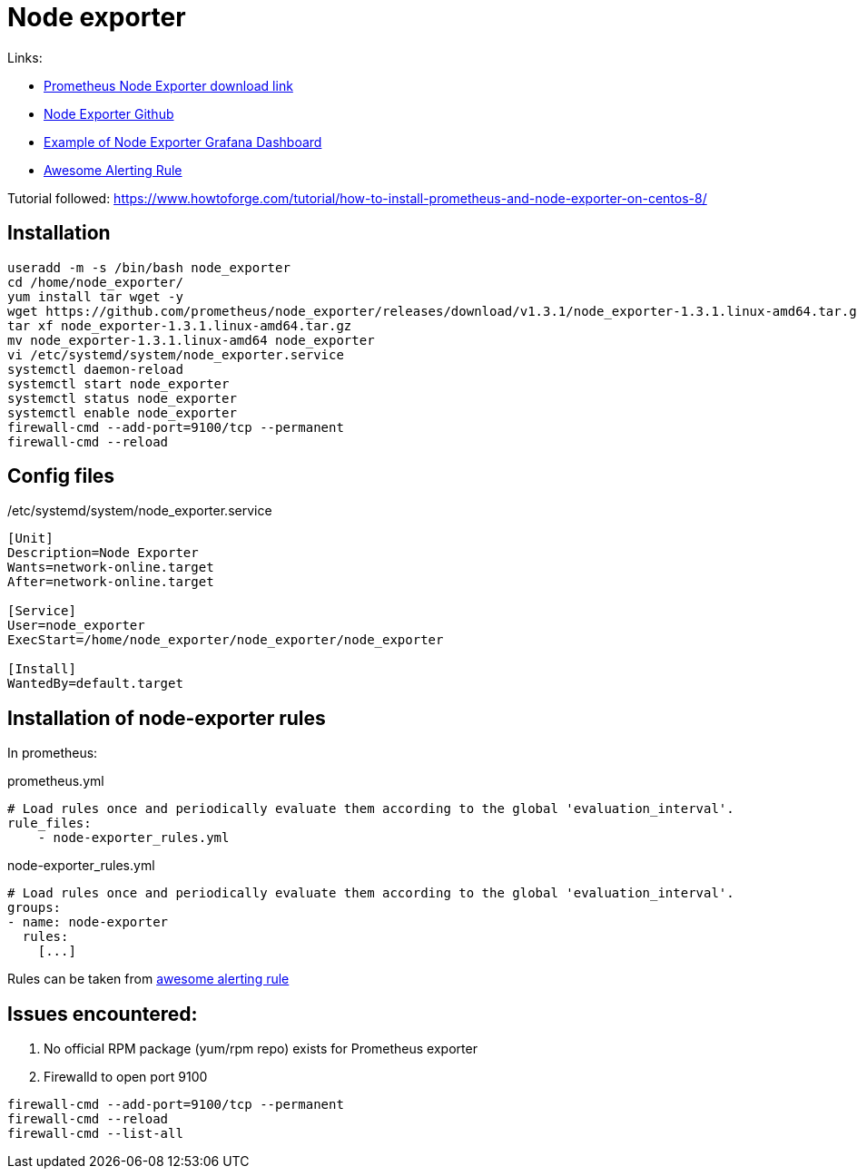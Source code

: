 = Node exporter

Links:

* https://prometheus.io/download/#node_exporter[Prometheus Node Exporter download link]
* https://github.com/prometheus/node_exporter[Node Exporter Github]
* https://grafana.com/grafana/dashboards/1860[Example of Node Exporter Grafana Dashboard]
* https://awesome-prometheus-alerts.grep.to/rules#host-and-hardware[Awesome Alerting Rule]

Tutorial followed: https://www.howtoforge.com/tutorial/how-to-install-prometheus-and-node-exporter-on-centos-8/

== Installation

[source,bash]
----
useradd -m -s /bin/bash node_exporter
cd /home/node_exporter/
yum install tar wget -y
wget https://github.com/prometheus/node_exporter/releases/download/v1.3.1/node_exporter-1.3.1.linux-amd64.tar.gz
tar xf node_exporter-1.3.1.linux-amd64.tar.gz 
mv node_exporter-1.3.1.linux-amd64 node_exporter
vi /etc/systemd/system/node_exporter.service
systemctl daemon-reload
systemctl start node_exporter
systemctl status node_exporter
systemctl enable node_exporter
firewall-cmd --add-port=9100/tcp --permanent
firewall-cmd --reload
----

== Config files

./etc/systemd/system/node_exporter.service
[source,toml]
----
[Unit]
Description=Node Exporter
Wants=network-online.target
After=network-online.target

[Service]
User=node_exporter
ExecStart=/home/node_exporter/node_exporter/node_exporter

[Install]
WantedBy=default.target
----

## Installation of node-exporter rules

In prometheus:

.prometheus.yml
[source,yaml]
----
# Load rules once and periodically evaluate them according to the global 'evaluation_interval'.
rule_files:
    - node-exporter_rules.yml
----

.node-exporter_rules.yml
[source,yaml]
----
# Load rules once and periodically evaluate them according to the global 'evaluation_interval'.
groups:
- name: node-exporter
  rules:
    [...]
----

Rules can be taken from https://awesome-prometheus-alerts.grep.to/rules#host-and-hardware[awesome alerting rule]

## Issues encountered: 

1. No official RPM package (yum/rpm repo) exists for Prometheus exporter
2. Firewalld to open port 9100

[source,bash]
----
firewall-cmd --add-port=9100/tcp --permanent
firewall-cmd --reload
firewall-cmd --list-all
----